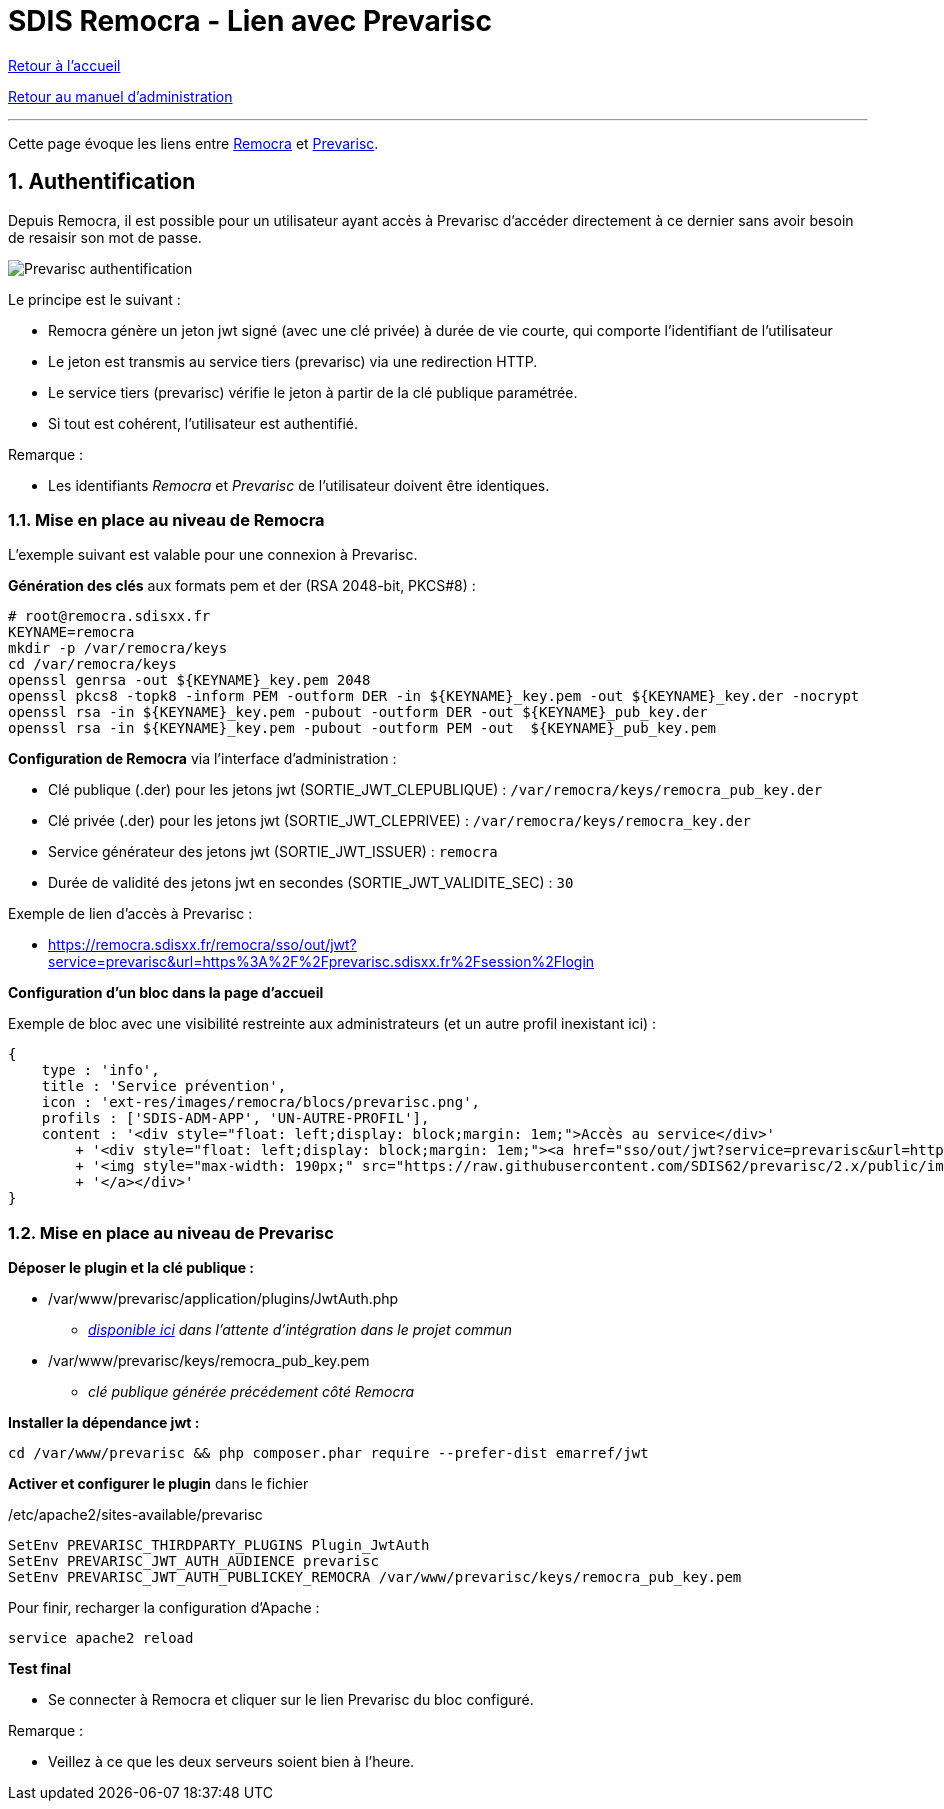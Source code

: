 = SDIS Remocra - Lien avec Prevarisc

ifdef::env-github,env-browser[:outfilesuffix: .adoc]

:experimental:
:icons: font

:toc:

:numbered:

link:../index{outfilesuffix}[Retour à l'accueil]

link:../Manuel%20administration{outfilesuffix}[Retour au manuel d'administration]

'''

Cette page évoque les liens entre link:https://github.com/atolcd/sdis-remocra[Remocra] et https://github.com/SDIS62/prevarisc[Prevarisc].

== Authentification ==

Depuis Remocra, il est possible pour un utilisateur ayant accès à Prevarisc d'accéder directement à ce dernier sans avoir besoin de resaisir son mot de passe.

image::../images/prevarisc_auth.png[Prevarisc authentification]

Le principe est le suivant :

* Remocra génère un jeton jwt signé (avec une clé privée) à durée de vie courte, qui comporte l'identifiant de l'utilisateur
* Le jeton est transmis au service tiers (prevarisc) via une redirection HTTP.
* Le service tiers (prevarisc) vérifie le jeton à partir de la clé publique paramétrée.
* Si tout est cohérent, l'utilisateur est authentifié.

Remarque :

* Les identifiants _Remocra_ et _Prevarisc_ de l'utilisateur doivent être identiques.

=== Mise en place au niveau de Remocra ===

L'exemple suivant est valable pour une connexion à Prevarisc.

**Génération des clés** aux formats pem et der (RSA 2048-bit, PKCS#8) :

[source,sh]
----
# root@remocra.sdisxx.fr
KEYNAME=remocra
mkdir -p /var/remocra/keys
cd /var/remocra/keys
openssl genrsa -out ${KEYNAME}_key.pem 2048
openssl pkcs8 -topk8 -inform PEM -outform DER -in ${KEYNAME}_key.pem -out ${KEYNAME}_key.der -nocrypt
openssl rsa -in ${KEYNAME}_key.pem -pubout -outform DER -out ${KEYNAME}_pub_key.der
openssl rsa -in ${KEYNAME}_key.pem -pubout -outform PEM -out  ${KEYNAME}_pub_key.pem
----

**Configuration de Remocra** via l'interface d'administration :

* Clé publique (.der) pour les jetons jwt (SORTIE_JWT_CLEPUBLIQUE) : ```/var/remocra/keys/remocra_pub_key.der```
* Clé privée (.der) pour les jetons jwt (SORTIE_JWT_CLEPRIVEE) : ```/var/remocra/keys/remocra_key.der```
* Service générateur des jetons jwt (SORTIE_JWT_ISSUER) : ```remocra```
* Durée de validité des jetons jwt en secondes (SORTIE_JWT_VALIDITE_SEC) : ```30```

Exemple de lien d'accès à Prevarisc :

* https://remocra.sdisxx.fr/remocra/sso/out/jwt?service=prevarisc&url=https%3A%2F%2Fprevarisc.sdisxx.fr%2Fsession%2Flogin

**Configuration d'un bloc dans la page d'accueil**

Exemple de bloc avec une visibilité restreinte aux administrateurs (et un autre profil inexistant ici) :
[source,json]
----
{
    type : 'info',
    title : 'Service prévention',
    icon : 'ext-res/images/remocra/blocs/prevarisc.png',
    profils : ['SDIS-ADM-APP', 'UN-AUTRE-PROFIL'],
    content : '<div style="float: left;display: block;margin: 1em;">Accès au service</div>'
        + '<div style="float: left;display: block;margin: 1em;"><a href="sso/out/jwt?service=prevarisc&url=https%3A%2F%2Fprevarisc.sdisxx.fr%2Fsession%2Flogin" target="_blank">'
        + '<img style="max-width: 190px;" src="https://raw.githubusercontent.com/SDIS62/prevarisc/2.x/public/images/layout-header-logo.png" alt="Se connecter à prevarisc">'
        + '</a></div>'
}
----

=== Mise en place au niveau de Prevarisc ===

**Déposer le plugin et la clé publique :**

* /var/www/prevarisc/application/plugins/JwtAuth.php
** _link:https://github.com/cvagner/prevarisc/blob/auth-jwt/application/plugins/JwtAuth.php[disponible ici] dans l'attente d'intégration dans le projet commun_
* /var/www/prevarisc/keys/remocra_pub_key.pem
** _clé publique générée précédement côté Remocra_

**Installer la dépendance jwt :**

[source,sh]
----
cd /var/www/prevarisc && php composer.phar require --prefer-dist emarref/jwt
----

**Activer et configurer le plugin** dans le fichier

./etc/apache2/sites-available/prevarisc
[source,sh]
----
SetEnv PREVARISC_THIRDPARTY_PLUGINS Plugin_JwtAuth
SetEnv PREVARISC_JWT_AUTH_AUDIENCE prevarisc
SetEnv PREVARISC_JWT_AUTH_PUBLICKEY_REMOCRA /var/www/prevarisc/keys/remocra_pub_key.pem
----

Pour finir, recharger la configuration d'Apache :

[source,sh]
----
service apache2 reload
----

**Test final**

* Se connecter à Remocra et cliquer sur le lien Prevarisc du bloc configuré.

Remarque :

* Veillez à ce que les deux serveurs soient bien à l'heure.